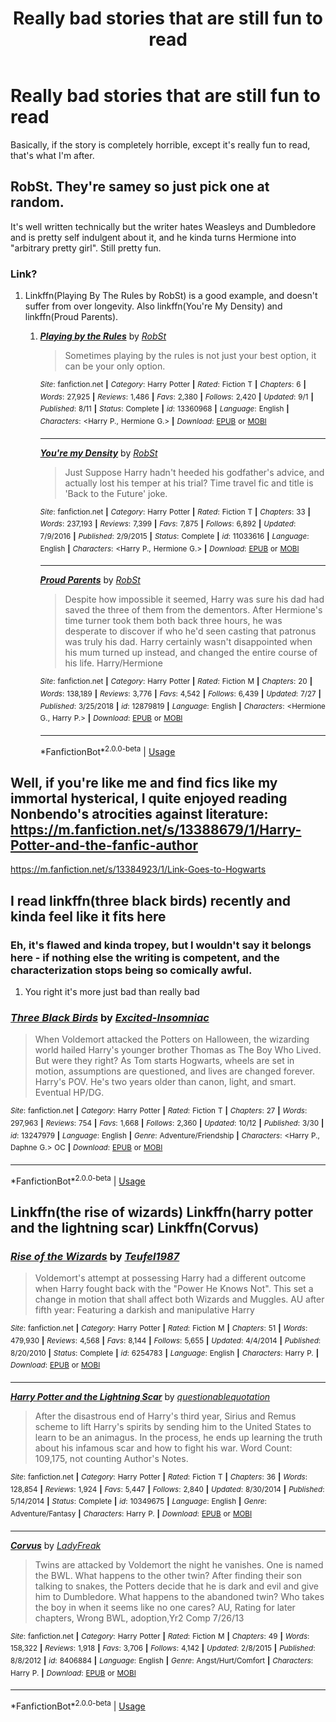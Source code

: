 #+TITLE: Really bad stories that are still fun to read

* Really bad stories that are still fun to read
:PROPERTIES:
:Author: The379thHero
:Score: 6
:DateUnix: 1571879054.0
:DateShort: 2019-Oct-24
:FlairText: Request
:END:
Basically, if the story is completely horrible, except it's really fun to read, that's what I'm after.


** RobSt. They're samey so just pick one at random.

It's well written technically but the writer hates Weasleys and Dumbledore and is pretty self indulgent about it, and he kinda turns Hermione into "arbitrary pretty girl". Still pretty fun.
:PROPERTIES:
:Author: QuentinQuarles
:Score: 9
:DateUnix: 1571879540.0
:DateShort: 2019-Oct-24
:END:

*** Link?
:PROPERTIES:
:Author: The379thHero
:Score: 1
:DateUnix: 1571879593.0
:DateShort: 2019-Oct-24
:END:

**** Linkffn(Playing By The Rules by RobSt) is a good example, and doesn't suffer from over longevity. Also linkffn(You're My Density) and linkffn(Proud Parents).
:PROPERTIES:
:Author: wandererchronicles
:Score: 2
:DateUnix: 1571887407.0
:DateShort: 2019-Oct-24
:END:

***** [[https://www.fanfiction.net/s/13360968/1/][*/Playing by the Rules/*]] by [[https://www.fanfiction.net/u/1451358/RobSt][/RobSt/]]

#+begin_quote
  Sometimes playing by the rules is not just your best option, it can be your only option.
#+end_quote

^{/Site/:} ^{fanfiction.net} ^{*|*} ^{/Category/:} ^{Harry} ^{Potter} ^{*|*} ^{/Rated/:} ^{Fiction} ^{T} ^{*|*} ^{/Chapters/:} ^{6} ^{*|*} ^{/Words/:} ^{27,925} ^{*|*} ^{/Reviews/:} ^{1,486} ^{*|*} ^{/Favs/:} ^{2,380} ^{*|*} ^{/Follows/:} ^{2,420} ^{*|*} ^{/Updated/:} ^{9/1} ^{*|*} ^{/Published/:} ^{8/11} ^{*|*} ^{/Status/:} ^{Complete} ^{*|*} ^{/id/:} ^{13360968} ^{*|*} ^{/Language/:} ^{English} ^{*|*} ^{/Characters/:} ^{<Harry} ^{P.,} ^{Hermione} ^{G.>} ^{*|*} ^{/Download/:} ^{[[http://www.ff2ebook.com/old/ffn-bot/index.php?id=13360968&source=ff&filetype=epub][EPUB]]} ^{or} ^{[[http://www.ff2ebook.com/old/ffn-bot/index.php?id=13360968&source=ff&filetype=mobi][MOBI]]}

--------------

[[https://www.fanfiction.net/s/11033616/1/][*/You're my Density/*]] by [[https://www.fanfiction.net/u/1451358/RobSt][/RobSt/]]

#+begin_quote
  Just Suppose Harry hadn't heeded his godfather's advice, and actually lost his temper at his trial? Time travel fic and title is 'Back to the Future' joke.
#+end_quote

^{/Site/:} ^{fanfiction.net} ^{*|*} ^{/Category/:} ^{Harry} ^{Potter} ^{*|*} ^{/Rated/:} ^{Fiction} ^{T} ^{*|*} ^{/Chapters/:} ^{33} ^{*|*} ^{/Words/:} ^{237,193} ^{*|*} ^{/Reviews/:} ^{7,399} ^{*|*} ^{/Favs/:} ^{7,875} ^{*|*} ^{/Follows/:} ^{6,892} ^{*|*} ^{/Updated/:} ^{7/9/2016} ^{*|*} ^{/Published/:} ^{2/9/2015} ^{*|*} ^{/Status/:} ^{Complete} ^{*|*} ^{/id/:} ^{11033616} ^{*|*} ^{/Language/:} ^{English} ^{*|*} ^{/Characters/:} ^{<Harry} ^{P.,} ^{Hermione} ^{G.>} ^{*|*} ^{/Download/:} ^{[[http://www.ff2ebook.com/old/ffn-bot/index.php?id=11033616&source=ff&filetype=epub][EPUB]]} ^{or} ^{[[http://www.ff2ebook.com/old/ffn-bot/index.php?id=11033616&source=ff&filetype=mobi][MOBI]]}

--------------

[[https://www.fanfiction.net/s/12879819/1/][*/Proud Parents/*]] by [[https://www.fanfiction.net/u/1451358/RobSt][/RobSt/]]

#+begin_quote
  Despite how impossible it seemed, Harry was sure his dad had saved the three of them from the dementors. After Hermione's time turner took them both back three hours, he was desperate to discover if who he'd seen casting that patronus was truly his dad. Harry certainly wasn't disappointed when his mum turned up instead, and changed the entire course of his life. Harry/Hermione
#+end_quote

^{/Site/:} ^{fanfiction.net} ^{*|*} ^{/Category/:} ^{Harry} ^{Potter} ^{*|*} ^{/Rated/:} ^{Fiction} ^{M} ^{*|*} ^{/Chapters/:} ^{20} ^{*|*} ^{/Words/:} ^{138,189} ^{*|*} ^{/Reviews/:} ^{3,776} ^{*|*} ^{/Favs/:} ^{4,542} ^{*|*} ^{/Follows/:} ^{6,439} ^{*|*} ^{/Updated/:} ^{7/27} ^{*|*} ^{/Published/:} ^{3/25/2018} ^{*|*} ^{/id/:} ^{12879819} ^{*|*} ^{/Language/:} ^{English} ^{*|*} ^{/Characters/:} ^{<Hermione} ^{G.,} ^{Harry} ^{P.>} ^{*|*} ^{/Download/:} ^{[[http://www.ff2ebook.com/old/ffn-bot/index.php?id=12879819&source=ff&filetype=epub][EPUB]]} ^{or} ^{[[http://www.ff2ebook.com/old/ffn-bot/index.php?id=12879819&source=ff&filetype=mobi][MOBI]]}

--------------

*FanfictionBot*^{2.0.0-beta} | [[https://github.com/tusing/reddit-ffn-bot/wiki/Usage][Usage]]
:PROPERTIES:
:Author: FanfictionBot
:Score: 1
:DateUnix: 1571887444.0
:DateShort: 2019-Oct-24
:END:


** Well, if you're like me and find fics like my immortal hysterical, I quite enjoyed reading Nonbendo's atrocities against literature: [[https://m.fanfiction.net/s/13388679/1/Harry-Potter-and-the-fanfic-author]]

[[https://m.fanfiction.net/s/13384923/1/Link-Goes-to-Hogwarts]]
:PROPERTIES:
:Author: corwinicewolf
:Score: 2
:DateUnix: 1571909979.0
:DateShort: 2019-Oct-24
:END:


** I read linkffn(three black birds) recently and kinda feel like it fits here
:PROPERTIES:
:Author: GravityMyGuy
:Score: 2
:DateUnix: 1571887001.0
:DateShort: 2019-Oct-24
:END:

*** Eh, it's flawed and kinda tropey, but I wouldn't say it belongs here - if nothing else the writing is competent, and the characterization stops being so comically awful.
:PROPERTIES:
:Author: sephirothrr
:Score: 3
:DateUnix: 1571898654.0
:DateShort: 2019-Oct-24
:END:

**** You right it's more just bad than really bad
:PROPERTIES:
:Author: GravityMyGuy
:Score: 3
:DateUnix: 1571899480.0
:DateShort: 2019-Oct-24
:END:


*** [[https://www.fanfiction.net/s/13247979/1/][*/Three Black Birds/*]] by [[https://www.fanfiction.net/u/1517211/Excited-Insomniac][/Excited-Insomniac/]]

#+begin_quote
  When Voldemort attacked the Potters on Halloween, the wizarding world hailed Harry's younger brother Thomas as The Boy Who Lived. But were they right? As Tom starts Hogwarts, wheels are set in motion, assumptions are questioned, and lives are changed forever. Harry's POV. He's two years older than canon, light, and smart. Eventual HP/DG.
#+end_quote

^{/Site/:} ^{fanfiction.net} ^{*|*} ^{/Category/:} ^{Harry} ^{Potter} ^{*|*} ^{/Rated/:} ^{Fiction} ^{T} ^{*|*} ^{/Chapters/:} ^{27} ^{*|*} ^{/Words/:} ^{297,963} ^{*|*} ^{/Reviews/:} ^{754} ^{*|*} ^{/Favs/:} ^{1,668} ^{*|*} ^{/Follows/:} ^{2,360} ^{*|*} ^{/Updated/:} ^{10/12} ^{*|*} ^{/Published/:} ^{3/30} ^{*|*} ^{/id/:} ^{13247979} ^{*|*} ^{/Language/:} ^{English} ^{*|*} ^{/Genre/:} ^{Adventure/Friendship} ^{*|*} ^{/Characters/:} ^{<Harry} ^{P.,} ^{Daphne} ^{G.>} ^{OC} ^{*|*} ^{/Download/:} ^{[[http://www.ff2ebook.com/old/ffn-bot/index.php?id=13247979&source=ff&filetype=epub][EPUB]]} ^{or} ^{[[http://www.ff2ebook.com/old/ffn-bot/index.php?id=13247979&source=ff&filetype=mobi][MOBI]]}

--------------

*FanfictionBot*^{2.0.0-beta} | [[https://github.com/tusing/reddit-ffn-bot/wiki/Usage][Usage]]
:PROPERTIES:
:Author: FanfictionBot
:Score: 1
:DateUnix: 1571887018.0
:DateShort: 2019-Oct-24
:END:


** Linkffn(the rise of wizards) Linkffn(harry potter and the lightning scar) Linkffn(Corvus)
:PROPERTIES:
:Author: Ash_Lestrange
:Score: 1
:DateUnix: 1571882231.0
:DateShort: 2019-Oct-24
:END:

*** [[https://www.fanfiction.net/s/6254783/1/][*/Rise of the Wizards/*]] by [[https://www.fanfiction.net/u/1729392/Teufel1987][/Teufel1987/]]

#+begin_quote
  Voldemort's attempt at possessing Harry had a different outcome when Harry fought back with the "Power He Knows Not". This set a change in motion that shall affect both Wizards and Muggles. AU after fifth year: Featuring a darkish and manipulative Harry
#+end_quote

^{/Site/:} ^{fanfiction.net} ^{*|*} ^{/Category/:} ^{Harry} ^{Potter} ^{*|*} ^{/Rated/:} ^{Fiction} ^{M} ^{*|*} ^{/Chapters/:} ^{51} ^{*|*} ^{/Words/:} ^{479,930} ^{*|*} ^{/Reviews/:} ^{4,568} ^{*|*} ^{/Favs/:} ^{8,144} ^{*|*} ^{/Follows/:} ^{5,655} ^{*|*} ^{/Updated/:} ^{4/4/2014} ^{*|*} ^{/Published/:} ^{8/20/2010} ^{*|*} ^{/Status/:} ^{Complete} ^{*|*} ^{/id/:} ^{6254783} ^{*|*} ^{/Language/:} ^{English} ^{*|*} ^{/Characters/:} ^{Harry} ^{P.} ^{*|*} ^{/Download/:} ^{[[http://www.ff2ebook.com/old/ffn-bot/index.php?id=6254783&source=ff&filetype=epub][EPUB]]} ^{or} ^{[[http://www.ff2ebook.com/old/ffn-bot/index.php?id=6254783&source=ff&filetype=mobi][MOBI]]}

--------------

[[https://www.fanfiction.net/s/10349675/1/][*/Harry Potter and the Lightning Scar/*]] by [[https://www.fanfiction.net/u/5729966/questionablequotation][/questionablequotation/]]

#+begin_quote
  After the disastrous end of Harry's third year, Sirius and Remus scheme to lift Harry's spirits by sending him to the United States to learn to be an animagus. In the process, he ends up learning the truth about his infamous scar and how to fight his war. Word Count: 109,175, not counting Author's Notes.
#+end_quote

^{/Site/:} ^{fanfiction.net} ^{*|*} ^{/Category/:} ^{Harry} ^{Potter} ^{*|*} ^{/Rated/:} ^{Fiction} ^{T} ^{*|*} ^{/Chapters/:} ^{36} ^{*|*} ^{/Words/:} ^{128,854} ^{*|*} ^{/Reviews/:} ^{1,924} ^{*|*} ^{/Favs/:} ^{5,447} ^{*|*} ^{/Follows/:} ^{2,840} ^{*|*} ^{/Updated/:} ^{8/30/2014} ^{*|*} ^{/Published/:} ^{5/14/2014} ^{*|*} ^{/Status/:} ^{Complete} ^{*|*} ^{/id/:} ^{10349675} ^{*|*} ^{/Language/:} ^{English} ^{*|*} ^{/Genre/:} ^{Adventure/Fantasy} ^{*|*} ^{/Characters/:} ^{Harry} ^{P.} ^{*|*} ^{/Download/:} ^{[[http://www.ff2ebook.com/old/ffn-bot/index.php?id=10349675&source=ff&filetype=epub][EPUB]]} ^{or} ^{[[http://www.ff2ebook.com/old/ffn-bot/index.php?id=10349675&source=ff&filetype=mobi][MOBI]]}

--------------

[[https://www.fanfiction.net/s/8406884/1/][*/Corvus/*]] by [[https://www.fanfiction.net/u/3887292/LadyFreak][/LadyFreak/]]

#+begin_quote
  Twins are attacked by Voldemort the night he vanishes. One is named the BWL. What happens to the other twin? After finding their son talking to snakes, the Potters decide that he is dark and evil and give him to Dumbledore. What happens to the abandoned twin? Who takes the boy in when it seems like no one cares? AU, Rating for later chapters, Wrong BWL, adoption,Yr2 Comp 7/26/13
#+end_quote

^{/Site/:} ^{fanfiction.net} ^{*|*} ^{/Category/:} ^{Harry} ^{Potter} ^{*|*} ^{/Rated/:} ^{Fiction} ^{M} ^{*|*} ^{/Chapters/:} ^{49} ^{*|*} ^{/Words/:} ^{158,322} ^{*|*} ^{/Reviews/:} ^{1,918} ^{*|*} ^{/Favs/:} ^{3,706} ^{*|*} ^{/Follows/:} ^{4,142} ^{*|*} ^{/Updated/:} ^{2/8/2015} ^{*|*} ^{/Published/:} ^{8/8/2012} ^{*|*} ^{/id/:} ^{8406884} ^{*|*} ^{/Language/:} ^{English} ^{*|*} ^{/Genre/:} ^{Angst/Hurt/Comfort} ^{*|*} ^{/Characters/:} ^{Harry} ^{P.} ^{*|*} ^{/Download/:} ^{[[http://www.ff2ebook.com/old/ffn-bot/index.php?id=8406884&source=ff&filetype=epub][EPUB]]} ^{or} ^{[[http://www.ff2ebook.com/old/ffn-bot/index.php?id=8406884&source=ff&filetype=mobi][MOBI]]}

--------------

*FanfictionBot*^{2.0.0-beta} | [[https://github.com/tusing/reddit-ffn-bot/wiki/Usage][Usage]]
:PROPERTIES:
:Author: FanfictionBot
:Score: 1
:DateUnix: 1571882263.0
:DateShort: 2019-Oct-24
:END:
